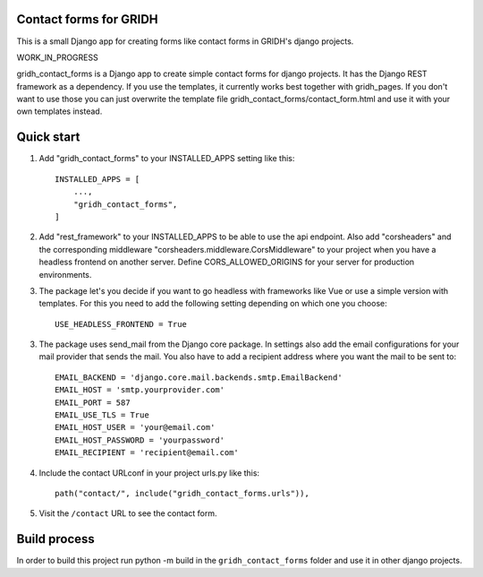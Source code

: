Contact forms for GRIDH
-----------------------

This is a small Django app for creating forms like contact forms in GRIDH's django projects.

WORK_IN_PROGRESS

gridh_contact_forms is a Django app to create simple contact forms for django projects. It has the Django REST framework as a dependency.
If you use the templates, it currently works best together with gridh_pages. If you don't want to use those you can just overwrite the template file gridh_contact_forms/contact_form.html and use it with your own templates instead.

Quick start
-----------

1. Add "gridh_contact_forms" to your INSTALLED_APPS setting like this::

    INSTALLED_APPS = [
        ...,
        "gridh_contact_forms",
    ]

2. Add "rest_framework" to your INSTALLED_APPS to be able to use the api endpoint. Also add "corsheaders" and the corresponding middleware "corsheaders.middleware.CorsMiddleware" to your project when you have a headless frontend on another server. Define CORS_ALLOWED_ORIGINS for your server for production environments.

3. The package let's you decide if you want to go headless with frameworks like Vue or use a simple version with templates. For this you need to add the following setting depending on which one you choose::
    
    USE_HEADLESS_FRONTEND = True

3. The package uses send_mail from the Django core package. In settings also add the email configurations for your mail provider that sends the mail. You also have to add a recipient address where you want the mail to be sent to::

    EMAIL_BACKEND = 'django.core.mail.backends.smtp.EmailBackend'
    EMAIL_HOST = 'smtp.yourprovider.com'
    EMAIL_PORT = 587
    EMAIL_USE_TLS = True
    EMAIL_HOST_USER = 'your@email.com'
    EMAIL_HOST_PASSWORD = 'yourpassword'
    EMAIL_RECIPIENT = 'recipient@email.com'

4. Include the contact URLconf in your project urls.py like this::

    path("contact/", include("gridh_contact_forms.urls")),

5. Visit the ``/contact`` URL to see the contact form.

Build process
-------------

In order to build this project run python -m build in the ``gridh_contact_forms`` folder and use it in other django projects.